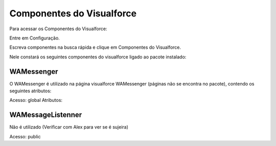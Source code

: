 #################
Componentes do Visualforce
#################

Para acessar os Componentes do Visualforce:

Entre em Configuração.

.. image:: 1.png
    :width: 500px
    :alt: Solidity logo
    :align: center
    
Escreva componentes na busca rápida e clique em Componentes do Visualforce.

Nele constará os seguintes componentes do visualforce ligado ao pacote instalado:

.. image:: a2.png
    :width: 500px
    :alt: Solidity logo
    :align: center

WAMessenger
----------------
O WAMessenger é utilizado na página visualforce WAMessenger (páginas não se encontra no pacote), contendo os seguintes atributos:

Acesso: 	global
Atributos:

.. image:: a1.png
    :width: 500px
    :alt: Solidity logo
    :align: center

WAMessageListenner
-------------------
Não é utilizado (Verificar com Alex para ver se é sujeira)

Acesso: 	public
